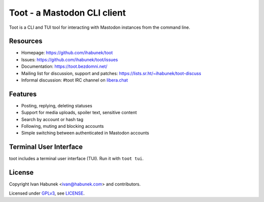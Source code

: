 ============================
Toot - a Mastodon CLI client
============================

.. image:: https://raw.githubusercontent.com/ihabunek/toot/master/trumpet.png

Toot is a CLI and TUI tool for interacting with Mastodon instances from the command line.

.. image:: https://img.shields.io/travis/ihabunek/toot.svg?maxAge=3600&style=flat-square
   :target: https://travis-ci.org/ihabunek/toot
.. image:: https://img.shields.io/badge/author-%40ihabunek-blue.svg?maxAge=3600&style=flat-square
   :target: https://mastodon.social/@ihabunek
.. image:: https://img.shields.io/github/license/ihabunek/toot.svg?maxAge=3600&style=flat-square
   :target: https://opensource.org/licenses/GPL-3.0
.. image:: https://img.shields.io/pypi/v/toot.svg?maxAge=3600&style=flat-square
   :target: https://pypi.python.org/pypi/toot

Resources
---------

* Homepage: https://github.com/ihabunek/toot
* Issues: https://github.com/ihabunek/toot/issues
* Documentation: https://toot.bezdomni.net/
* Mailing list for discussion, support and patches:
  https://lists.sr.ht/~ihabunek/toot-discuss
* Informal discussion: #toot IRC channel on `libera.chat <https://libera.chat/>`_

Features
--------

* Posting, replying, deleting statuses
* Support for media uploads, spoiler text, sensitive content
* Search by account or hash tag
* Following, muting and blocking accounts
* Simple switching between authenticated in Mastodon accounts

Terminal User Interface
-----------------------

toot includes a terminal user interface (TUI). Run it with ``toot tui``.

.. image :: https://raw.githubusercontent.com/ihabunek/toot/master/docs/_static/tui_list.png

.. image :: https://raw.githubusercontent.com/ihabunek/toot/master/docs/_static/tui_compose.png


License
-------

Copyright Ivan Habunek <ivan@habunek.com> and contributors.

Licensed under `GPLv3 <http://www.gnu.org/licenses/gpl-3.0.html>`_, see `LICENSE <LICENSE>`_.
